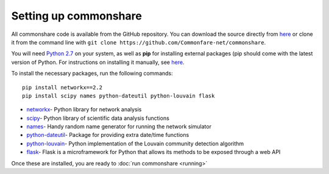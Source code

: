======================
Setting up commonshare
======================

All commonshare code is available from the GitHub repository. You can download the source directly from `here <https://github.com/Commonfare-net/commonshare>`_
or clone it from the command line with ``git clone https://github.com/Commonfare-net/commonshare``. 

You will need `Python 2.7 <https://www.python.org/downloads/>`_ on your system, as well as **pip** for installing external packages (pip should come with 
the latest version of Python. For instructions on installing it manually, see `here <https://pip.pypa.io/en/stable/installing/>`_.

To install the necessary packages, run the following commands::

    pip install networkx==2.2
    pip install scipy names python-dateutil python-louvain flask
    
* `networkx <https://networkx.github.io/>`_- Python library for network analysis
* `scipy <https://www.scipy.org/>`_- Python library of scientific data analysis functions
* `names <https://pypi.org/project/names/>`_- Handy random name generator for running the network simulator 
* `python-dateutil <https://pypi.org/project/python-dateutil/>`_- Package for providing extra date/time functions
* `python-louvain <https://pypi.org/project/python-louvain/>`_- Python implementation of the Louvain community detection algorithm 
* `flask <http://flask.pocoo.org/>`_- Flask is a microframework for Python that allows its methods to be exposed through a web API 

Once these are installed, you are ready to :doc:`run commonshare <running>`